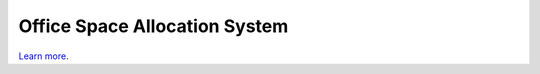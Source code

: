 Office Space Allocation System
==============================

`Learn more <https://github.com/georgreen/officespaceallocation>`_.
